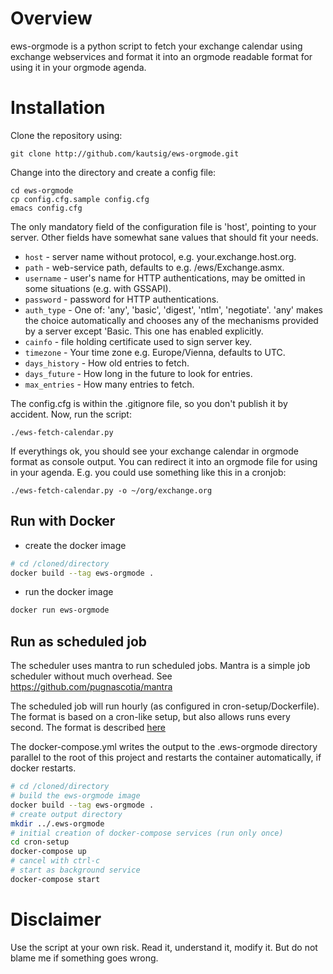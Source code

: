 * Overview
ews-orgmode is a python script to fetch your exchange calendar using exchange webservices and format it
into an orgmode readable format for using it in your orgmode agenda.

* Installation
Clone the repository using:

: git clone http://github.com/kautsig/ews-orgmode.git

Change into the directory and create a config file:

: cd ews-orgmode
: cp config.cfg.sample config.cfg
: emacs config.cfg

The only mandatory field of the configuration file is 'host', pointing
to your server. Other fields have somewhat sane values that should fit
your needs.

+ =host= - server name without protocol, e.g. your.exchange.host.org.
+ =path= - web-service path, defaults to e.g. /ews/Exchange.asmx.
+ =username= - user's name for HTTP authentications, may be omitted in
  some situations (e.g. with GSSAPI).
+ =password= - password for HTTP authentications.
+ =auth_type= - One of: 'any', 'basic', 'digest', 'ntlm',
  'negotiate'. 'any' makes the choice automatically and chooses any of
  the mechanisms provided by a server except 'Basic. This one has enabled explicitly.
+ =cainfo= - file holding certificate used to sign server key.
+ =timezone= - Your time zone e.g. Europe/Vienna, defaults to UTC.
+ =days_history= - How old entries to fetch.
+ =days_future= - How long in the future to look for entries.
+ =max_entries= - How many entries to fetch.

The config.cfg is within the .gitignore file, so you don't publish it by accident.
Now, run the script:

: ./ews-fetch-calendar.py

If everythings ok, you should see your exchange calendar in orgmode format as console output. You 
can redirect it into an orgmode file for using in your agenda. E.g. you could  use something like this
in a cronjob:

: ./ews-fetch-calendar.py -o ~/org/exchange.org

** Run with Docker

- create the docker image
#+BEGIN_SRC sh
# cd /cloned/directory
docker build --tag ews-orgmode .
#+END_SRC

- run the docker image
#+BEGIN_SRC sh
docker run ews-orgmode
#+END_SRC

** Run as scheduled job

The scheduler uses mantra to run scheduled jobs. Mantra is a simple job
scheduler without much overhead. See https://github.com/pugnascotia/mantra


The scheduled job will run hourly (as configured in cron-setup/Dockerfile). The
format is based on a cron-like setup, but also allows runs every second. The
format is described [[https://godoc.org/github.com/robfig/cron][here]]

The docker-compose.yml writes the output to the .ews-orgmode directory parallel to the root of
this project and restarts the container automatically, if docker restarts.

#+BEGIN_SRC sh
# cd /cloned/directory
# build the ews-orgmode image
docker build --tag ews-orgmode .
# create output directory
mkdir ../.ews-orgmode
# initial creation of docker-compose services (run only once)
cd cron-setup
docker-compose up
# cancel with ctrl-c
# start as background service
docker-compose start

#+END_SRC

* Disclaimer
Use the script at your own risk. Read it, understand it, modify it. But do not
blame me if something goes wrong.
